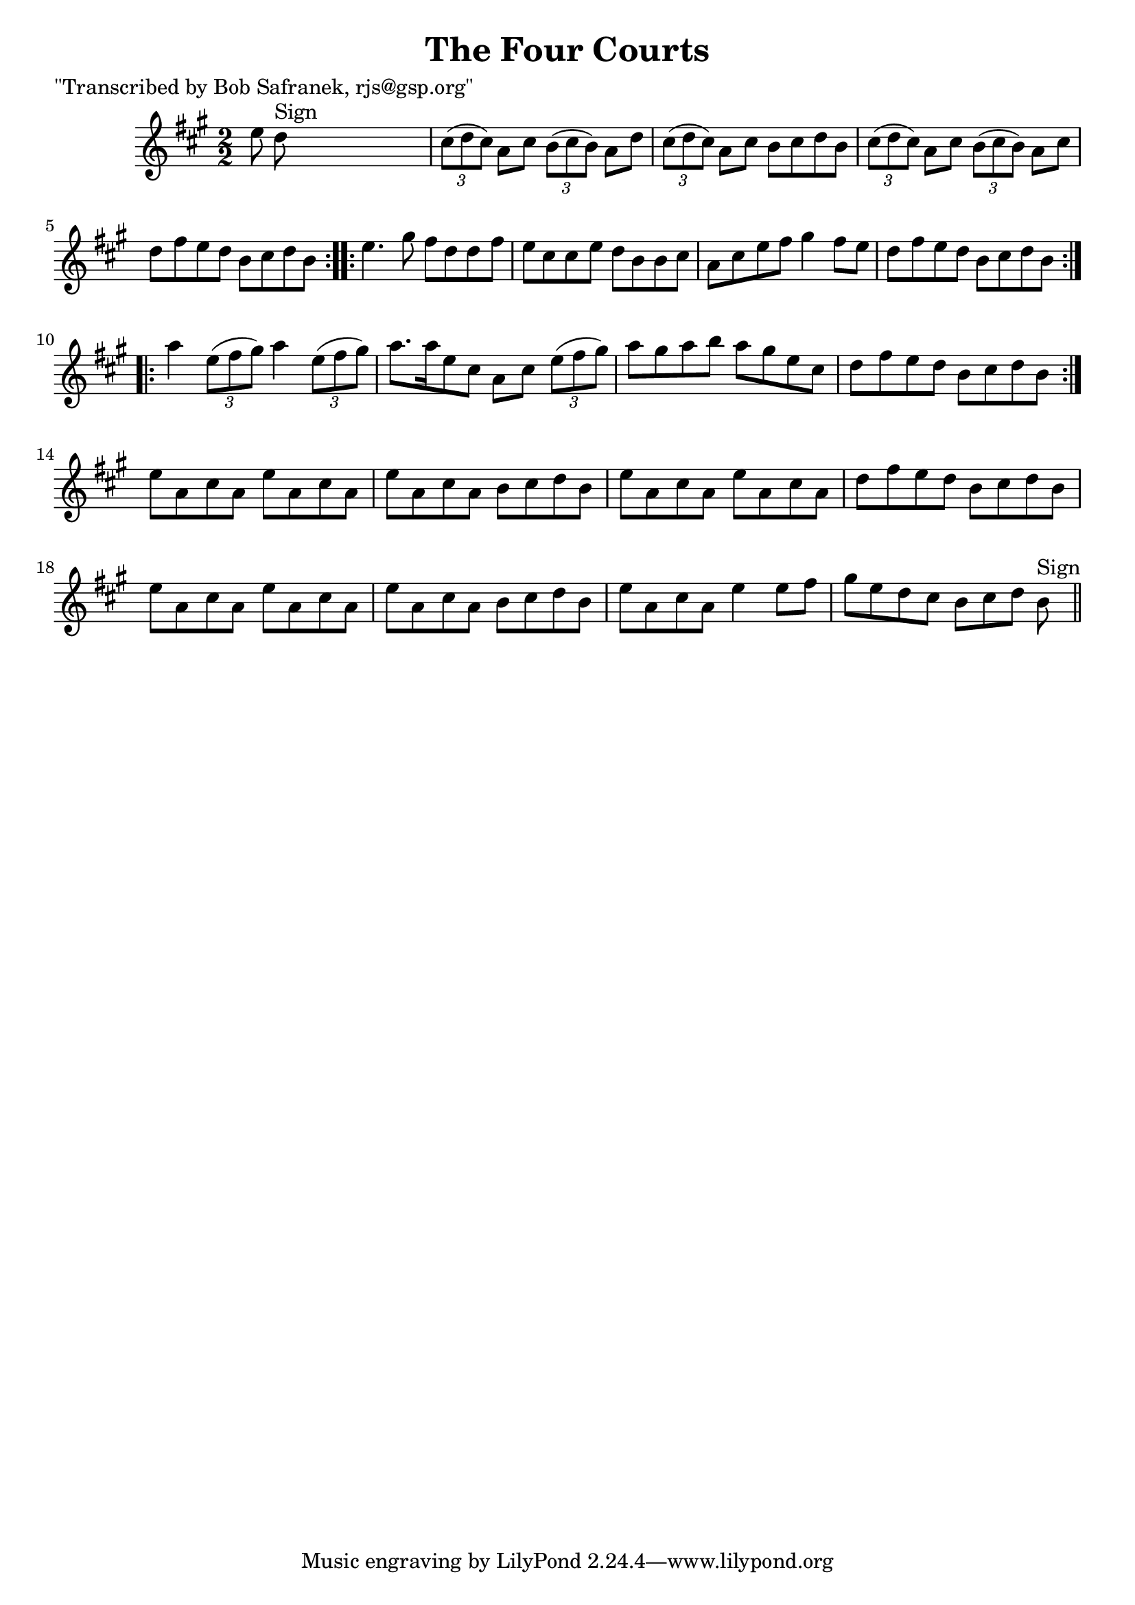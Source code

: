 
\version "2.16.2"
% automatically converted by musicxml2ly from xml/1397_bs.xml

%% additional definitions required by the score:
\language "english"


\header {
    poet = "\"Transcribed by Bob Safranek, rjs@gsp.org\""
    encoder = "abc2xml version 63"
    encodingdate = "2015-01-25"
    title = "The Four Courts"
    }

\layout {
    \context { \Score
        autoBeaming = ##f
        }
    }
PartPOneVoiceOne =  \relative e'' {
    \repeat volta 2 {
        \key a \major \numericTimeSignature\time 2/2 e8 d8 ^"Sign" s2. | % 2
        \times 2/3  {
            cs8 ( [ d8 cs8 ) ] }
        a8 [ cs8 ] \times 2/3 {
            b8 ( [ cs8 b8 ) ] }
        a8 [ d8 ] | % 3
        \times 2/3  {
            cs8 ( [ d8 cs8 ) ] }
        a8 [ cs8 ] b8 [ cs8 d8 b8 ] | % 4
        \times 2/3  {
            cs8 ( [ d8 cs8 ) ] }
        a8 [ cs8 ] \times 2/3 {
            b8 ( [ cs8 b8 ) ] }
        a8 [ cs8 ] | % 5
        d8 [ fs8 e8 d8 ] b8 [ cs8 d8 b8 ] }
    \repeat volta 2 {
        | % 6
        e4. gs8 fs8 [ d8 d8 fs8 ] | % 7
        e8 [ cs8 cs8 e8 ] d8 [ b8 b8 cs8 ] | % 8
        a8 [ cs8 e8 fs8 ] gs4 fs8 [ e8 ] | % 9
        d8 [ fs8 e8 d8 ] b8 [ cs8 d8 b8 ] }
    \repeat volta 2 {
        | \barNumberCheck #10
        a'4 \times 2/3 {
            e8 ( [ fs8 gs8 ) ] }
        a4 \times 2/3 {
            e8 ( [ fs8 gs8 ) ] }
        | % 11
        a8. [ a16 e8 cs8 ] a8 [ cs8 ] \times 2/3 {
            e8 ( [ fs8 gs8 ) ] }
        | % 12
        a8 [ gs8 a8 b8 ] a8 [ gs8 e8 cs8 ] | % 13
        d8 [ fs8 e8 d8 ] b8 [ cs8 d8 b8 ] }
    | % 14
    e8 [ a,8 cs8 a8 ] e'8 [ a,8 cs8 a8 ] | % 15
    e'8 [ a,8 cs8 a8 ] b8 [ cs8 d8 b8 ] | % 16
    e8 [ a,8 cs8 a8 ] e'8 [ a,8 cs8 a8 ] | % 17
    d8 [ fs8 e8 d8 ] b8 [ cs8 d8 b8 ] | % 18
    e8 [ a,8 cs8 a8 ] e'8 [ a,8 cs8 a8 ] | % 19
    e'8 [ a,8 cs8 a8 ] b8 [ cs8 d8 b8 ] | \barNumberCheck #20
    e8 [ a,8 cs8 a8 ] e'4 e8 [ fs8 ] | % 21
    gs8 [ e8 d8 cs8 ] b8 [ cs8 d8 ] b8 ^"Sign" \bar "||"
    }


% The score definition
\score {
    <<
        \new Staff <<
            \context Staff << 
                \context Voice = "PartPOneVoiceOne" { \PartPOneVoiceOne }
                >>
            >>
        
        >>
    \layout {}
    % To create MIDI output, uncomment the following line:
    %  \midi {}
    }

